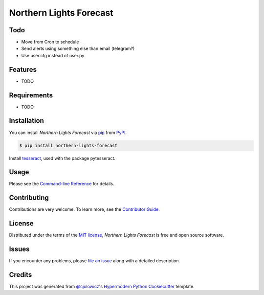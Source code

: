Northern Lights Forecast
========================

|PyPI| |Python Version| |License|

|Read the Docs| |Tests| |Codecov|

|pre-commit| |Black|

.. |PyPI| image:: https://img.shields.io/pypi/v/northern-lights-forecast.svg
   :target: https://pypi.org/project/northern-lights-forecast/
   :alt: PyPI
.. |Python Version| image:: https://img.shields.io/pypi/pyversions/northern-lights-forecast
   :target: https://pypi.org/project/northern-lights-forecast
   :alt: Python Version
.. |License| image:: https://img.shields.io/pypi/l/northern-lights-forecast
   :target: https://opensource.org/licenses/MIT
   :alt: License
.. |Read the Docs| image:: https://img.shields.io/readthedocs/northern-lights-forecast/latest.svg?label=Read%20the%20Docs
   :target: https://northern-lights-forecast.readthedocs.io/
   :alt: Read the documentation at https://northern-lights-forecast.readthedocs.io/
.. |Tests| image:: https://github.com/engeir/northern-lights-forecast/workflows/Tests/badge.svg
   :target: https://github.com/engeir/northern-lights-forecast/actions?workflow=Tests
   :alt: Tests
.. |Codecov| image:: https://codecov.io/gh/engeir/northern-lights-forecast/branch/main/graph/badge.svg
   :target: https://codecov.io/gh/engeir/northern-lights-forecast
   :alt: Codecov
.. |pre-commit| image:: https://img.shields.io/badge/pre--commit-enabled-brightgreen?logo=pre-commit&logoColor=white
   :target: https://github.com/pre-commit/pre-commit
   :alt: pre-commit
.. |Black| image:: https://img.shields.io/badge/code%20style-black-000000.svg
   :target: https://github.com/psf/black
   :alt: Black


Todo
----

* Move from Cron to schedule
* Send alerts using something else than email (telegram?)
* Use user.cfg instead of user.py

Features
--------

* TODO


Requirements
------------

* TODO


Installation
------------

You can install *Northern Lights Forecast* via pip_ from PyPI_:

.. code:: console

   $ pip install northern-lights-forecast

Install tesseract_, used with the package pytesseract.


Usage
-----

Please see the `Command-line Reference <Usage_>`_ for details.


Contributing
------------

Contributions are very welcome.
To learn more, see the `Contributor Guide`_.


License
-------

Distributed under the terms of the `MIT license`_,
*Northern Lights Forecast* is free and open source software.


Issues
------

If you encounter any problems,
please `file an issue`_ along with a detailed description.


Credits
-------

This project was generated from `@cjolowicz`_'s `Hypermodern Python Cookiecutter`_ template.

.. _@cjolowicz: https://github.com/cjolowicz
.. _Cookiecutter: https://github.com/audreyr/cookiecutter
.. _MIT license: https://opensource.org/licenses/MIT
.. _PyPI: https://pypi.org/
.. _Hypermodern Python Cookiecutter: https://github.com/cjolowicz/cookiecutter-hypermodern-python
.. _file an issue: https://github.com/engeir/northern-lights-forecast/issues
.. _pip: https://pip.pypa.io/
.. _tesseract: https://tesseract-ocr.github.io/tessdoc/Compiling-%E2%80%93-GitInstallation.html
.. github-only
.. _Contributor Guide: CONTRIBUTING.rst
.. _Usage: https://northern-lights-forecast.readthedocs.io/en/latest/usage.html
